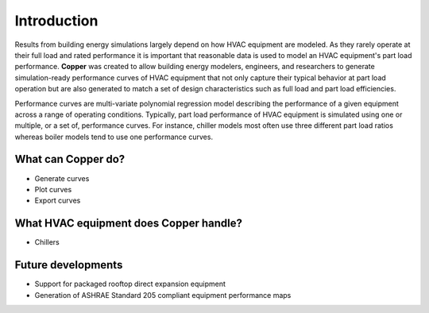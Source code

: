 Introduction
=============
Results from building energy simulations largely depend on how HVAC equipment are modeled. As they rarely operate at their full load and rated performance it is important that reasonable data is used to model an HVAC equipment's part load performance. **Copper** was created to allow building energy modelers, engineers, and researchers to generate simulation-ready performance curves of HVAC equipment that not only capture their typical behavior at part load operation but are also generated to match a set of design characteristics such as full load and part load efficiencies.

Performance curves are multi-variate polynomial regression model describing the performance of a given equipment across a range of operating conditions. Typically, part load performance of HVAC equipment is simulated using one or multiple, or a set of, performance curves. For instance, chiller models most often use three different part load ratios whereas boiler models tend to use one performance curves.

What can **Copper** do?
------------------------
* Generate curves
* Plot curves
* Export curves

What HVAC equipment does **Copper** handle?
--------------------------------------------
* Chillers

Future developments
-------------------
* Support for packaged rooftop direct expansion equipment
* Generation of ASHRAE Standard 205 compliant equipment performance maps
